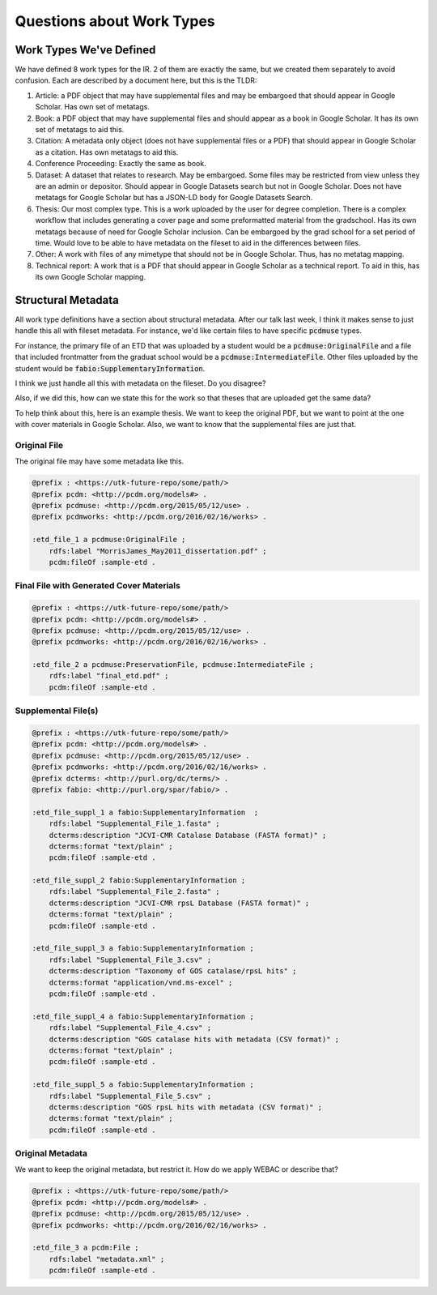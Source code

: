 Questions about Work Types
--------------------------

Work Types We've Defined
=======================

We have defined 8 work types for the IR.  2 of them are exactly the same, but we created them separately to avoid confusion.
Each are described by a document here, but this is the TLDR:

1. Article: a PDF object that may have supplemental files and may be embargoed that should appear in Google Scholar. Has own set of metatags.
2. Book: a PDF object that may have supplemental files and should appear as a book in Google Scholar. It has its own set of metatags to aid this.
3. Citation: A metadata only object (does not have supplemental files or a PDF) that should appear in Google Scholar as a citation. Has own metatags to aid this.
4. Conference Proceeding: Exactly the same as book.
5. Dataset: A dataset that relates to research.  May be embargoed. Some files may be restricted from view unless they are an admin or depositor. Should appear in Google Datasets search but not in Google Scholar. Does not have metatags for Google Scholar but has a JSON-LD body for Google Datasets Search.
6. Thesis: Our most complex type. This is a work uploaded by the user for degree completion. There is a complex workflow that includes generating a cover page and some preformatted material from the gradschool.  Has its own metatags because of need for Google Scholar inclusion. Can be embargoed by the grad school for a set period of time. Would love to be able to have metadata on the fileset to aid in the differences between files.
7. Other: A work with files of any mimetype that should not be in Google Scholar.  Thus, has no metatag mapping.
8. Technical report: A work that is a PDF that should appear in Google Scholar as a technical report.  To aid in this, has its own Google Scholar mapping.

Structural Metadata
===================

All work type definitions have a section about structural metadata.  After our talk last week, I think it makes sense
to just handle this all with fileset metadata.  For instance, we'd like certain files to have specific :code:`pcdmuse`
types.

For instance, the primary file of an ETD that was uploaded by a student would be a :code:`pcdmuse:OriginalFile` and a
file that included frontmatter from the graduat school would be a :code:`pcdmuse:IntermediateFile`.  Other files uploaded
by the student would be :code:`fabio:SupplementaryInformation`.

I think we just handle all this with metadata on the fileset.  Do you disagree?

Also, if we did this, how can we state this for the work so that theses that are uploaded get the same data?

To help think about this, here is an example thesis.  We want to keep the original PDF, but we want to point at the one
with cover materials in Google Scholar.  Also, we want to know that the supplemental files are just that.

-------------
Original File
-------------

The original file may have some metadata like this.

.. code-block:: turtle

    @prefix : <https://utk-future-repo/some/path/>
    @prefix pcdm: <http://pcdm.org/models#> .
    @prefix pcdmuse: <http://pcdm.org/2015/05/12/use> .
    @prefix pcdmworks: <http://pcdm.org/2016/02/16/works> .

    :etd_file_1 a pcdmuse:OriginalFile ;
        rdfs:label "MorrisJames_May2011_dissertation.pdf" ;
        pcdm:fileOf :sample-etd .

-----------------------------------------
Final File with Generated Cover Materials
-----------------------------------------

.. code-block:: turtle

    @prefix : <https://utk-future-repo/some/path/>
    @prefix pcdm: <http://pcdm.org/models#> .
    @prefix pcdmuse: <http://pcdm.org/2015/05/12/use> .
    @prefix pcdmworks: <http://pcdm.org/2016/02/16/works> .

    :etd_file_2 a pcdmuse:PreservationFile, pcdmuse:IntermediateFile ;
        rdfs:label "final_etd.pdf" ;
        pcdm:fileOf :sample-etd .

--------------------
Supplemental File(s)
--------------------

.. code-block:: turtle

    @prefix : <https://utk-future-repo/some/path/>
    @prefix pcdm: <http://pcdm.org/models#> .
    @prefix pcdmuse: <http://pcdm.org/2015/05/12/use> .
    @prefix pcdmworks: <http://pcdm.org/2016/02/16/works> .
    @prefix dcterms: <http://purl.org/dc/terms/> .
    @prefix fabio: <http://purl.org/spar/fabio/> .

    :etd_file_suppl_1 a fabio:SupplementaryInformation  ;
        rdfs:label "Supplemental_File_1.fasta" ;
        dcterms:description "JCVI-CMR Catalase Database (FASTA format)" ;
        dcterms:format "text/plain" ;
        pcdm:fileOf :sample-etd .

    :etd_file_suppl_2 fabio:SupplementaryInformation ;
        rdfs:label "Supplemental_File_2.fasta" ;
        dcterms:description "JCVI-CMR rpsL Database (FASTA format)" ;
        dcterms:format "text/plain" ;
        pcdm:fileOf :sample-etd .

    :etd_file_suppl_3 a fabio:SupplementaryInformation ;
        rdfs:label "Supplemental_File_3.csv" ;
        dcterms:description "Taxonomy of GOS catalase/rpsL hits" ;
        dcterms:format "application/vnd.ms-excel" ;
        pcdm:fileOf :sample-etd .

    :etd_file_suppl_4 a fabio:SupplementaryInformation ;
        rdfs:label "Supplemental_File_4.csv" ;
        dcterms:description "GOS catalase hits with metadata (CSV format)" ;
        dcterms:format "text/plain" ;
        pcdm:fileOf :sample-etd .

    :etd_file_suppl_5 a fabio:SupplementaryInformation ;
        rdfs:label "Supplemental_File_5.csv" ;
        dcterms:description "GOS rpsL hits with metadata (CSV format)" ;
        dcterms:format "text/plain" ;
        pcdm:fileOf :sample-etd .

-----------------
Original Metadata
-----------------

We want to keep the original metadata, but restrict it. How do we apply WEBAC or describe that?

.. code-block:: turtle

    @prefix : <https://utk-future-repo/some/path/>
    @prefix pcdm: <http://pcdm.org/models#> .
    @prefix pcdmuse: <http://pcdm.org/2015/05/12/use> .
    @prefix pcdmworks: <http://pcdm.org/2016/02/16/works> .

    :etd_file_3 a pcdm:File ;
        rdfs:label "metadata.xml" ;
        pcdm:fileOf :sample-etd .

